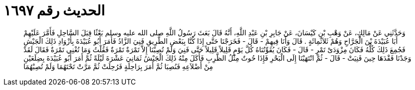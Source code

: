 
= الحديث رقم ١٦٩٧

[quote.hadith]
وَحَدَّثَنِي عَنْ مَالِكٍ، عَنْ وَهْبِ بْنِ كَيْسَانَ، عَنْ جَابِرِ بْنِ عَبْدِ اللَّهِ، أَنَّهُ قَالَ بَعَثَ رَسُولُ اللَّهِ صلى الله عليه وسلم بَعْثًا قِبَلَ السَّاحِلِ فَأَمَّرَ عَلَيْهِمْ أَبَا عُبَيْدَةَ بْنَ الْجَرَّاحِ وَهُمْ ثَلاَثُمِائَةٍ ‏.‏ قَالَ وَأَنَا فِيهِمْ - قَالَ - فَخَرَجْنَا حَتَّى إِذَا كُنَّا بِبَعْضِ الطَّرِيقِ فَنِيَ الزَّادُ فَأَمَرَ أَبُو عُبَيْدَةَ بِأَزْوَادِ ذَلِكَ الْجَيْشِ فَجُمِعَ ذَلِكَ كُلُّهُ فَكَانَ مِزْوَدَىْ تَمْرٍ - قَالَ - فَكَانَ يُقَوِّتُنَاهُ كُلَّ يَوْمٍ قَلِيلاً قَلِيلاً حَتَّى فَنِيَ وَلَمْ تُصِبْنَا إِلاَّ تَمْرَةٌ تَمْرَةٌ فَقُلْتُ وَمَا تُغْنِي تَمْرَةٌ فَقَالَ لَقَدْ وَجَدْنَا فَقْدَهَا حِينَ فَنِيَتْ - قَالَ - ثُمَّ انْتَهَيْنَا إِلَى الْبَحْرِ فَإِذَا حُوتٌ مِثْلُ الظَّرِبِ فَأَكَلَ مِنْهُ ذَلِكَ الْجَيْشُ ثَمَانِيَ عَشْرَةَ لَيْلَةً ثُمَّ أَمَرَ أَبُو عُبَيْدَةَ بِضِلَعَيْنِ مِنْ أَضْلاَعِهِ فَنُصِبَا ثُمَّ أَمَرَ بِرَاحِلَةٍ فَرُحِلَتْ ثُمَّ مَرَّتْ تَحْتَهُمَا وَلَمْ تُصِبْهُمَا